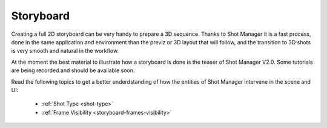.. _storyboard:

Storyboard
==========

Creating a full 2D storyboard can be very handy to prepare a 3D sequence. Thanks to Shot Manager it is a fast process,
done in the same application and environment than the previz or 3D layout that will follow, and the transition to 3D shots
is very smooth and natural in the workflow.

At the moment the best material to illustrate how a storyboard is done is the teaser of Shot Manager V2.0. Some tutorials are
being recorded and should be available soon.


.. raw:: html

   <div style="position: relative; padding-bottom: 45%; height: 0; overflow: hidden; max-width: 80%; border:solid 0.1em; border-color:#4d4d4d; align=center; margin: auto;">
      <iframe width="560" height="316" src="https://www.youtube.com/embed/UEXOjY5ivkE" title="YouTube video player" frameborder="0" allow="accelerometer; autoplay; clipboard-write; encrypted-media; gyroscope; picture-in-picture" allowfullscreen></iframe>
   </div>
   <br />


Read the following topics to get a better underdstanding of how the entities of Shot Manager intervene in the scene and UI:

   - :ref:`Shot Type <shot-type>`
   - :ref:`Frame Visibility <storyboard-frames-visibility>`
